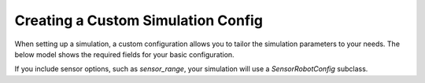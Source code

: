 Creating a Custom Simulation Config
===================================

When setting up a simulation, a custom configuration allows you to tailor the simulation parameters to your needs. The below model shows the required fields for your basic configuration.

.. autopydantic_model:: robo_sim.config.config_models.Config

If you include sensor options, such as `sensor_range`, your simulation will use a `SensorRobotConfig` subclass.

.. autopydantic_model:: robo_sim.config.config_models.SensorRobotConfig